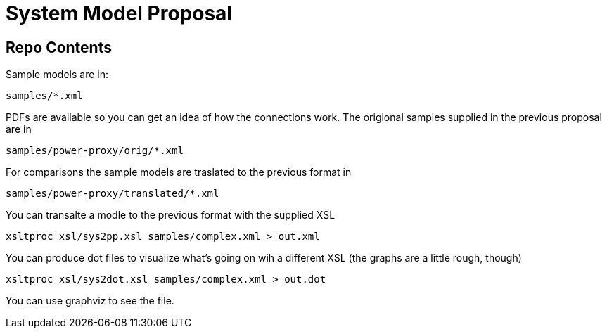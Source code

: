 System Model Proposal
=====================

== Repo Contents

Sample models are in:

----
samples/*.xml
----

PDFs are available so you can get an idea of how the connections
work.  The origional samples supplied in the previous proposal are in

----
samples/power-proxy/orig/*.xml
----

For comparisons the sample models are traslated to the previous format
in

----
samples/power-proxy/translated/*.xml
----

You can transalte a modle to the previous format with the supplied XSL

----
xsltproc xsl/sys2pp.xsl samples/complex.xml > out.xml
----

You can produce dot files to visualize what's going on wih a different
XSL (the graphs are a little rough, though)

----
xsltproc xsl/sys2dot.xsl samples/complex.xml > out.dot
----

You can use graphviz to see the file.
